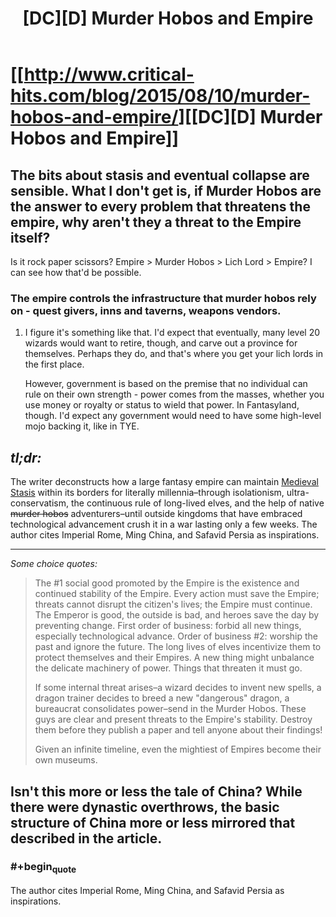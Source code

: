 #+TITLE: [DC][D] Murder Hobos and Empire

* [[http://www.critical-hits.com/blog/2015/08/10/murder-hobos-and-empire/][[DC][D] Murder Hobos and Empire]]
:PROPERTIES:
:Author: ToaKraka
:Score: 23
:DateUnix: 1439212758.0
:FlairText: DC
:END:

** The bits about stasis and eventual collapse are sensible. What I don't get is, if Murder Hobos are the answer to every problem that threatens the empire, why aren't they a threat to the Empire itself?

Is it rock paper scissors? Empire > Murder Hobos > Lich Lord > Empire? I can see how that'd be possible.
:PROPERTIES:
:Author: ancientcampus
:Score: 9
:DateUnix: 1439305615.0
:END:

*** The empire controls the infrastructure that murder hobos rely on - quest givers, inns and taverns, weapons vendors.
:PROPERTIES:
:Author: FeepingCreature
:Score: 6
:DateUnix: 1439310772.0
:END:

**** I figure it's something like that. I'd expect that eventually, many level 20 wizards would want to retire, though, and carve out a province for themselves. Perhaps they do, and that's where you get your lich lords in the first place.

However, government is based on the premise that no individual can rule on their own strength - power comes from the masses, whether you use money or royalty or status to wield that power. In Fantasyland, though. I'd expect any government would need to have some high-level mojo backing it, like in TYE.
:PROPERTIES:
:Author: ancientcampus
:Score: 3
:DateUnix: 1439313508.0
:END:


** /tl;dr:/

The writer deconstructs how a large fantasy empire can maintain [[http://tvtropes.org/pmwiki/pmwiki.php/Main/MedievalStasis][Medieval Stasis]] within its borders for literally millennia--through isolationism, ultra-conservatism, the continuous rule of long-lived elves, and the help of native +murder hobos+ adventurers--until outside kingdoms that have embraced technological advancement crush it in a war lasting only a few weeks. The author cites Imperial Rome, Ming China, and Safavid Persia as inspirations.

--------------

/Some choice quotes:/

#+begin_quote
  The #1 social good promoted by the Empire is the existence and continued stability of the Empire. Every action must save the Empire; threats cannot disrupt the citizen's lives; the Empire must continue. The Emperor is good, the outside is bad, and heroes save the day by preventing change. First order of business: forbid all new things, especially technological advance. Order of business #2: worship the past and ignore the future. The long lives of elves incentivize them to protect themselves and their Empires. A new thing might unbalance the delicate machinery of power. Things that threaten it must go.

  If some internal threat arises--a wizard decides to invent new spells, a dragon trainer decides to breed a new "dangerous" dragon, a bureaucrat consolidates power--send in the Murder Hobos. These guys are clear and present threats to the Empire's stability. Destroy them before they publish a paper and tell anyone about their findings!

  Given an infinite timeline, even the mightiest of Empires become their own museums.
#+end_quote
:PROPERTIES:
:Author: ToaKraka
:Score: 4
:DateUnix: 1439212762.0
:END:


** Isn't this more or less the tale of China? While there were dynastic overthrows, the basic structure of China more or less mirrored that described in the article.
:PROPERTIES:
:Author: usui_no_jikan
:Score: 5
:DateUnix: 1439325725.0
:END:

*** #+begin_quote
  The author cites Imperial Rome, Ming China, and Safavid Persia as inspirations.
#+end_quote
:PROPERTIES:
:Author: ToaKraka
:Score: 4
:DateUnix: 1439326149.0
:END:
